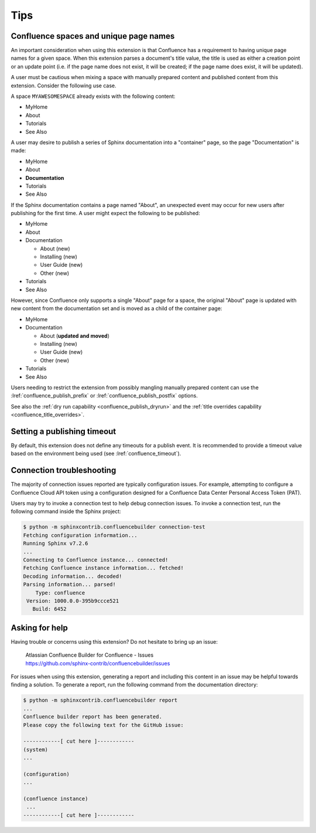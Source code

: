 Tips
====

.. _confluence_unique_page_names:

Confluence spaces and unique page names
---------------------------------------

An important consideration when using this extension is that Confluence has a
requirement to having unique page names for a given space. When this extension
parses a document's title value, the title is used as either a creation point or
an update point (i.e. if the page name does not exist, it will be created; if
the page name does exist, it will be updated).

A user must be cautious when mixing a space with manually prepared content and
published content from this extension. Consider the following use case.

A space ``MYAWESOMESPACE`` already exists with the following content:

* MyHome
* About
* Tutorials
* See Also

A user may desire to publish a series of Sphinx documentation into a
"container" page, so the page "Documentation" is made:

- MyHome
- About
- **Documentation**
- Tutorials
- See Also

If the Sphinx documentation contains a page named "About", an unexpected event
may occur for new users after publishing for the first time. A user might expect
the following to be published:

- MyHome
- About
- Documentation

  - About (new)
  - Installing (new)
  - User Guide (new)
  - Other (new)

- Tutorials
- See Also

However, since Confluence only supports a single "About" page for a space, the
original "About" page is updated with new content from the documentation set and
is moved as a child of the container page:

- MyHome
- Documentation

  - About (**updated and moved**)
  - Installing (new)
  - User Guide (new)
  - Other (new)

- Tutorials
- See Also

Users needing to restrict the extension from possibly mangling manually prepared
content can use the :lref:`confluence_publish_prefix` or
:lref:`confluence_publish_postfix` options.

See also the :ref:`dry run capability <confluence_publish_dryrun>` and the
:ref:`title overrides capability <confluence_title_overrides>`.

Setting a publishing timeout
----------------------------

By default, this extension does not define any timeouts for a publish event. It
is recommended to provide a timeout value based on the environment being used
(see :lref:`confluence_timeout`).

Connection troubleshooting
--------------------------

The majority of connection issues reported are typically configuration
issues. For example, attempting to configure a Confluence Cloud API token
using a configuration designed for a Confluence Data Center Personal Access
Token (PAT).

Users may try to invoke a connection test to help debug connection issues.
To invoke a connection test, run the following command inside the Sphinx
project:

.. code-block:: shell-session

    $ python -m sphinxcontrib.confluencebuilder connection-test
    Fetching configuration information...
    Running Sphinx v7.2.6
    ...
    Connecting to Confluence instance... connected!
    Fetching Confluence instance information... fetched!
    Decoding information... decoded!
    Parsing information... parsed!
        Type: confluence
     Version: 1000.0.0-395b9ccce521
       Build: 6452

Asking for help
---------------

Having trouble or concerns using this extension? Do not hesitate to bring up an
issue:

    | Atlassian Confluence Builder for Confluence - Issues
    | https://github.com/sphinx-contrib/confluencebuilder/issues

For issues when using this extension, generating a report and including this
content in an issue may be helpful towards finding a solution. To generate a
report, run the following command from the documentation directory:

.. code-block:: shell-session

    $ python -m sphinxcontrib.confluencebuilder report
    ...
    Confluence builder report has been generated.
    Please copy the following text for the GitHub issue:

    ------------[ cut here ]------------
    (system)
    ...

    (configuration)
    ...

    (confluence instance)
     ...
    ------------[ cut here ]------------
